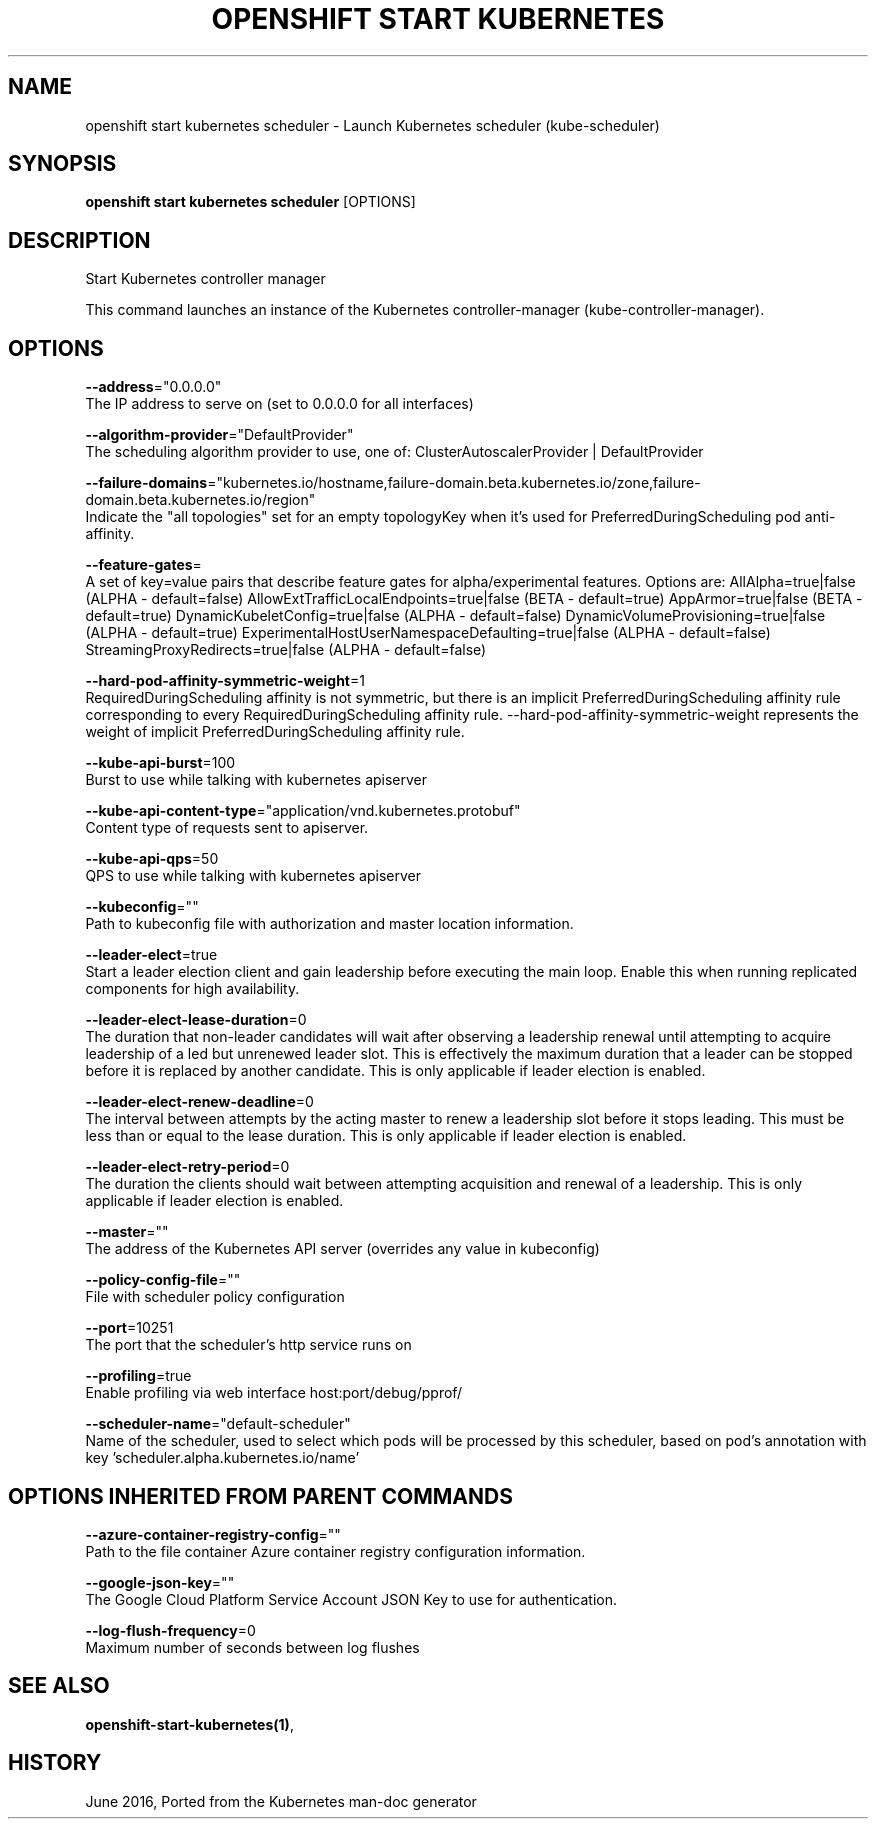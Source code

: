 .TH "OPENSHIFT START KUBERNETES" "1" " Openshift CLI User Manuals" "Openshift" "June 2016"  ""


.SH NAME
.PP
openshift start kubernetes scheduler \- Launch Kubernetes scheduler (kube\-scheduler)


.SH SYNOPSIS
.PP
\fBopenshift start kubernetes scheduler\fP [OPTIONS]


.SH DESCRIPTION
.PP
Start Kubernetes controller manager

.PP
This command launches an instance of the Kubernetes controller\-manager (kube\-controller\-manager).


.SH OPTIONS
.PP
\fB\-\-address\fP="0.0.0.0"
    The IP address to serve on (set to 0.0.0.0 for all interfaces)

.PP
\fB\-\-algorithm\-provider\fP="DefaultProvider"
    The scheduling algorithm provider to use, one of: ClusterAutoscalerProvider | DefaultProvider

.PP
\fB\-\-failure\-domains\fP="kubernetes.io/hostname,failure\-domain.beta.kubernetes.io/zone,failure\-domain.beta.kubernetes.io/region"
    Indicate the "all topologies" set for an empty topologyKey when it's used for PreferredDuringScheduling pod anti\-affinity.

.PP
\fB\-\-feature\-gates\fP=
    A set of key=value pairs that describe feature gates for alpha/experimental features. Options are:
AllAlpha=true|false (ALPHA \- default=false)
AllowExtTrafficLocalEndpoints=true|false (BETA \- default=true)
AppArmor=true|false (BETA \- default=true)
DynamicKubeletConfig=true|false (ALPHA \- default=false)
DynamicVolumeProvisioning=true|false (ALPHA \- default=true)
ExperimentalHostUserNamespaceDefaulting=true|false (ALPHA \- default=false)
StreamingProxyRedirects=true|false (ALPHA \- default=false)

.PP
\fB\-\-hard\-pod\-affinity\-symmetric\-weight\fP=1
    RequiredDuringScheduling affinity is not symmetric, but there is an implicit PreferredDuringScheduling affinity rule corresponding to every RequiredDuringScheduling affinity rule. \-\-hard\-pod\-affinity\-symmetric\-weight represents the weight of implicit PreferredDuringScheduling affinity rule.

.PP
\fB\-\-kube\-api\-burst\fP=100
    Burst to use while talking with kubernetes apiserver

.PP
\fB\-\-kube\-api\-content\-type\fP="application/vnd.kubernetes.protobuf"
    Content type of requests sent to apiserver.

.PP
\fB\-\-kube\-api\-qps\fP=50
    QPS to use while talking with kubernetes apiserver

.PP
\fB\-\-kubeconfig\fP=""
    Path to kubeconfig file with authorization and master location information.

.PP
\fB\-\-leader\-elect\fP=true
    Start a leader election client and gain leadership before executing the main loop. Enable this when running replicated components for high availability.

.PP
\fB\-\-leader\-elect\-lease\-duration\fP=0
    The duration that non\-leader candidates will wait after observing a leadership renewal until attempting to acquire leadership of a led but unrenewed leader slot. This is effectively the maximum duration that a leader can be stopped before it is replaced by another candidate. This is only applicable if leader election is enabled.

.PP
\fB\-\-leader\-elect\-renew\-deadline\fP=0
    The interval between attempts by the acting master to renew a leadership slot before it stops leading. This must be less than or equal to the lease duration. This is only applicable if leader election is enabled.

.PP
\fB\-\-leader\-elect\-retry\-period\fP=0
    The duration the clients should wait between attempting acquisition and renewal of a leadership. This is only applicable if leader election is enabled.

.PP
\fB\-\-master\fP=""
    The address of the Kubernetes API server (overrides any value in kubeconfig)

.PP
\fB\-\-policy\-config\-file\fP=""
    File with scheduler policy configuration

.PP
\fB\-\-port\fP=10251
    The port that the scheduler's http service runs on

.PP
\fB\-\-profiling\fP=true
    Enable profiling via web interface host:port/debug/pprof/

.PP
\fB\-\-scheduler\-name\fP="default\-scheduler"
    Name of the scheduler, used to select which pods will be processed by this scheduler, based on pod's annotation with key 'scheduler.alpha.kubernetes.io/name'


.SH OPTIONS INHERITED FROM PARENT COMMANDS
.PP
\fB\-\-azure\-container\-registry\-config\fP=""
    Path to the file container Azure container registry configuration information.

.PP
\fB\-\-google\-json\-key\fP=""
    The Google Cloud Platform Service Account JSON Key to use for authentication.

.PP
\fB\-\-log\-flush\-frequency\fP=0
    Maximum number of seconds between log flushes


.SH SEE ALSO
.PP
\fBopenshift\-start\-kubernetes(1)\fP,


.SH HISTORY
.PP
June 2016, Ported from the Kubernetes man\-doc generator
